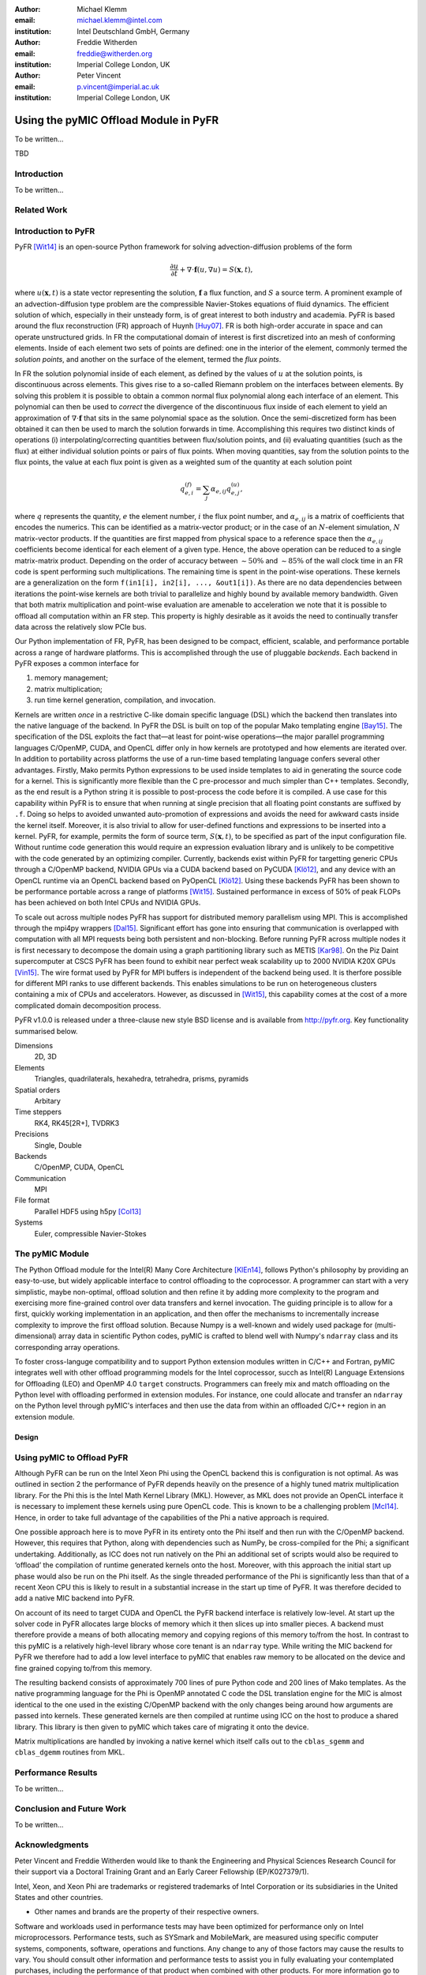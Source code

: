 :author: Michael Klemm
:email: michael.klemm@intel.com
:institution: Intel Deutschland GmbH, Germany

:author: Freddie Witherden
:email: freddie@witherden.org
:institution: Imperial College London, UK

:author: Peter Vincent
:email: p.vincent@imperial.ac.uk
:institution: Imperial College London, UK


--------------------------------------
Using the pyMIC Offload Module in PyFR
--------------------------------------

.. class:: abstract

    To be written...

.. class:: keywords

  TBD



Introduction
------------

To be written...

Related Work
------------


Introduction to PyFR
--------------------

PyFR [Wit14]_ is an open-source Python framework for solving advection-diffusion problems of the form

.. math::

  \frac{\partial u}{\partial t} + \nabla \cdot \mathbf{f}(u, \nabla u) = S( \mathbf{x}, t),

where :math:`u(\mathbf{x},t)` is a state vector representing the solution, :math:`\mathbf{f}` a flux function, and :math:`S` a source term.
A prominent example of an advection-diffusion type problem are the compressible Navier-Stokes equations of fluid dynamics.
The efficient solution of which, especially in their unsteady form, is of great interest to both industry and academia.
PyFR is based around the flux reconstruction (FR) approach of Huynh [Huy07]_.
FR is both high-order accurate in space and can operate unstructured grids.
In FR the computational domain of interest is first discretized into an mesh of conforming elements.
Inside of each element two sets of points are defined: one in the interior of the element, commonly termed the *solution points*, and another on the surface of the element, termed the *flux points*.

In FR the solution polynomial inside of each element, as defined by the values of :math:`u` at the solution points, is discontinuous across elements.
This gives rise to a so-called Riemann problem on the interfaces between elements.
By solving this problem it is possible to obtain a common normal flux polynomial along each interface of an element.
This polynomial can then be used to *correct* the divergence of the discontinuous flux inside of each element to yield an approximation of :math:`\nabla \cdot \mathbf{f}` that sits in the same polynomial space as the solution.
Once the semi-discretized form has been obtained it can then be used to march the solution forwards in time.
Accomplishing this requires two distinct kinds of operations (i) interpolating/correcting quantities between flux/solution points, and (ii) evaluating quantities (such as the flux) at either individual solution points or pairs of flux points.
When moving quantities, say from the solution points to the flux points, the value at each flux point is given as a weighted sum of the quantity at each solution point

.. math::

    q^{(f)}_{e,i} = \sum_j \alpha_{e,ij} q^{(u)}_{e,j},

where :math:`q` represents the quantity, :math:`e` the element number, :math:`i` the flux point number, and :math:`\alpha_{e,ij}` is a matrix of coefficients that encodes the numerics.
This can be identified as a matrix-vector product; or in the case of an :math:`N`-element simulation, :math:`N` matrix-vector products.
If the quantities are first mapped from physical space to a reference space then the :math:`\alpha_{e,ij}` coefficients become identical for each element of a given type.
Hence, the above operation can be reduced to a single matrix-matrix product.
Depending on the order of accuracy between :math:`{\sim}50\%` and :math:`{\sim}85\%` of the wall clock time in an FR code is spent performing such multiplications.
The remaining time is spent in the point-wise operations.
These kernels are a generalization on the form ``f(in1[i], in2[i], ..., &out1[i])``.
As there are no data dependencies between iterations the point-wise kernels are both trivial to parallelize and highly bound by available memory bandwidth.
Given that both matrix multiplication and point-wise evaluation are amenable to acceleration we note
that it is possible to offload all computation within an FR step.
This property is highly desirable as it avoids the need to continually transfer data across the relatively slow PCIe bus.

Our Python implementation of FR, PyFR, has been designed to be compact, efficient, scalable, and performance portable across a range of hardware platforms.
This is accomplished through the use of pluggable *backends*.
Each backend in PyFR exposes a common interface for

#. memory management;
#. matrix multiplication;
#. run time kernel generation, compilation, and invocation.

Kernels are written *once* in a restrictive C-like domain specific language (DSL) which the backend then translates into the native language of the backend.
In PyFR the DSL is built on top of the popular Mako templating engine [Bay15]_.
The specification of the DSL exploits the fact that—at least for point-wise operations—the major parallel programming languages C/OpenMP, CUDA, and OpenCL differ only in how kernels are prototyped and how elements are iterated over.
In addition to portability across platforms the use of a run-time based templating language confers several other advantages.
Firstly, Mako permits Python expressions to be used inside templates to aid in generating the source code for a kernel.
This is significantly more flexible than the C pre-processor and much simpler than C++ templates.
Secondly, as the end result is a Python string it is possible to post-process the code before it is compiled.
A use case for this capability within PyFR is to ensure that when running at single precision that all floating point constants are suffixed by ``.f``.
Doing so helps to avoided unwanted auto-promotion of expressions and avoids the need for awkward casts inside the kernel itself.
Moreover, it is also trivial to allow for user-defined functions and expressions to be inserted into a kernel.
PyFR, for example, permits the form of source term, :math:`S(\mathbf{x},t)`, to be specified as part of the input configuration file.
Without runtime code generation this would require an expression evaluation library and is unlikely to be competitive with the code generated by an optimizing compiler.
Currently, backends exist within PyFR for targetting generic CPUs through a C/OpenMP backend, NVIDIA GPUs via a CUDA backend based on PyCUDA [Klö12]_, and any device with an OpenCL runtime via an OpenCL backend based on PyOpenCL [Klö12]_.
Using these backends PyFR has been shown to be performance portable across a range of platforms [Wit15]_.
Sustained performance in excess of 50% of peak FLOPs has been achieved on both Intel CPUs and NVIDIA GPUs.

To scale out across multiple nodes PyFR has support for distributed memory parallelism using MPI.
This is accomplished through the mpi4py wrappers [Dal15]_.
Significant effort has gone into ensuring that communication is overlapped with computation with all MPI requests being both persistent and non-blocking.
Before running PyFR across multiple nodes it is first necessary to decompose the domain using a graph partitioning library such as METIS [Kar98]_.
On the Piz Daint supercomputer at CSCS PyFR has been found to exhibit near perfect weak scalability up to 2000 NVIDIA K20X GPUs [Vin15]_.
The wire format used by PyFR for MPI buffers is independent of the backend being used.
It is therfore possible for different MPI ranks to use different backends.
This enables simulations to be run on heterogeneous clusters containing a mix of CPUs and accelerators.
However, as discussed in [Wit15]_, this capability comes at the cost of a more complicated domain decomposition process.

PyFR v1.0.0 is released under a three-clause new style BSD license and is available from http://pyfr.org.
Key functionality summarised below.

Dimensions
    2D, 3D

Elements
    Triangles, quadrilaterals, hexahedra, tetrahedra, prisms, pyramids

Spatial orders
    Arbitary

Time steppers
    RK4, RK45[2R+], TVDRK3

Precisions
    Single, Double

Backends
    C/OpenMP, CUDA, OpenCL

Communication
    MPI

File format
    Parallel HDF5 using h5py [Col13]_

Systems
    Euler, compressible Navier-Stokes


The pyMIC Module
----------------

The Python Offload module for the Intel(R) Many Core Architecture [KlEn14]_, follows Python's philosophy by providing an easy-to-use, but widely applicable interface to control offloading to the coprocessor.
A programmer can start with a very simplistic, maybe non-optimal, offload solution and then refine it by adding more complexity to the program and exercising more fine-grained control over data transfers and kernel invocation.
The guiding principle is to allow for a first, quickly working implementation in an application, and then offer the mechanisms to incrementally increase complexity to improve the first offload solution.
Because Numpy is a well-known and widely used package for (multi-dimensional) array data in scientific Python codes, pyMIC is crafted to blend well with Numpy's ``ndarray`` class and its corresponding array operations.

To foster cross-languge compatibility and to support Python extension modules written in C/C++ and Fortran, pyMIC integrates well with other offload programming models for the Intel coprocessor, succh as Intel(R) Language Extensions for Offloading (LEO) and OpenMP 4.0 ``target`` constructs.
Programmers can freely mix and match offloading on the Python level with offloading performed in extension modules.
For instance, one could allocate and transfer an ``ndarray`` on the Python level through pyMIC's interfaces and then use the data from within an offloaded C/C++ region in an extension module.

Design
``````


Using pyMIC to Offload PyFR
---------------------------

Although PyFR can be run on the Intel Xeon Phi using the OpenCL backend this is configuration is not optimal.
As was outlined in section 2 the performance of PyFR depends heavily on the presence of a highly tuned matrix multiplication library.
For the Phi this is the Intel Math Kernel Library (MKL).
However, as MKL does not provide an OpenCL interface it is necessary to implement these kernels using pure OpenCL code.
This is known to be a challenging problem [McI14]_.
Hence, in order to take full advantage of the capabilities of the Phi a native approach is required.

One possible approach here is to move PyFR in its entirety onto the Phi itself and then run with the C/OpenMP backend.
However, this requires that Python, along with dependencies such as NumPy, be cross-compiled for the Phi; a significant undertaking.
Additionally, as ICC does not run natively on the Phi an additional set of scripts would also be required to ‘offload’ the compilation of runtime generated kernels onto the host.
Moreover, with this approach the initial start up phase would also be run on the Phi itself.
As the single threaded performance of the Phi is significantly less than that of a recent Xeon CPU this is likely to result in a substantial increase in the start up time of PyFR.
It was therefore decided to add a native MIC backend into PyFR.

On account of its need to target CUDA and OpenCL the PyFR backend interface is relatively low-level.
At start up the solver code in PyFR allocates large blocks of memory which it then slices up into smaller pieces.
A backend must therefore provide a means of both allocating memory and copying regions of this memory to/from the host.
In contrast to this pyMIC is a relatively high-level library whose core tenant is an ``ndarray`` type.
While writing the MIC backend for PyFR we therefore had to add a low level interface to pyMIC that enables raw memory to be allocated on the device and fine grained copying to/from this memory.

The resulting backend consists of approximately 700 lines of pure Python code and 200 lines of Mako templates.
As the native programming language for the Phi is OpenMP annotated C code the DSL translation engine for the MIC is almost identical to the one used in the existing C/OpenMP backend with the only changes being around how arguments are passed into kernels.
These generated kernels are then compiled at runtime using ICC on the host to produce a shared library.
This library is then given to pyMIC which takes care of migrating it onto the device.

Matrix multiplications are handled by invoking a native kernel which itself calls out to the ``cblas_sgemm`` and ``cblas_dgemm`` routines from MKL.



Performance Results
-------------------

To be written...




Conclusion and Future Work
--------------------------

To be written...



Acknowledgments
---------------
Peter Vincent and Freddie Witherden would like to thank the Engineering and Physical Sciences Research Council for their support via a Doctoral Training Grant and an Early Career Fellowship (EP/K027379/1).

Intel, Xeon, and Xeon Phi are trademarks or registered trademarks of Intel Corporation or its subsidiaries in the United States and other countries.

* Other names and brands are the property of their respective owners.

Software and workloads used in performance tests may have been optimized for performance only on Intel microprocessors.
Performance tests, such as SYSmark and MobileMark, are measured using specific computer systems, components, software, operations and functions.
Any change to any of those factors may cause the results to vary.
You should consult other information and performance tests to assist you in fully evaluating your contemplated purchases, including the performance of that product when combined with other products.
For more information go to http://www.intel.com/performance.

Intel's compilers may or may not optimize to the same degree for non-Intel microprocessors for optimizations that are not unique to Intel microprocessors.
These optimizations include SSE2, SSE3, and SSSE3 instruction sets and other optimizations.
Intel does not guarantee the availability, functionality, or effectiveness of any optimization on microprocessors not manufactured by Intel. Microprocessor-dependent optimizations in this product are intended for use with Intel microprocessors.
Certain optimizations not specific to Intel microarchitecture are reserved for Intel microprocessors.
Please refer to the applicable product User and Reference Guides for more information regarding the specific instruction sets covered by this notice.


References
----------
.. [Bay15] M Bayer.  Mako: templates for Python. http://www.makotemplates.org

.. [Col13] A Collette. Python and HDF5: Unlocking scientific data. O'Reilly Media, 2013.

.. [Dal15] L Dalcin. mpi4py: MPI for python, http://mpi4py.scipy.org/

.. [Huy07] HT Huynh. A flux reconstruction approach to high-order schemes including discontinuous Galerkin methods. AIAA paper, 4079:2007, 2007.

.. [Kar98] G Karypis and V Kumar. A fast and high quality multilevel scheme for partitioning irregular graphs. SIAM Journal on Scientific Computing, 20(1):359–392, 1998.

.. [KlEn14] M. Klemm and J. Enkovaara. *pyMIC: A Python Offload Module for the Intel(R) Xeon Phi(tm) Coprocessor*, 4th Workshop on Python for High Performance and Scientific Computing, November 2014, New Orleans, LA, Online at http://www.dlr.de/sc/Portaldata/15/Resources/dokumente/pyhpc2014/submissions/pyhpc2014_submission_8.pdf.

.. [Klö12] A Klöckner, N Pinto, Y Lee, B Catanzaro, P Ivanov, and A Fasih. PyCUDA and PyOpenCL: A scripting-based approach to GPU run-time code generation. Parallel Comput., 38(3):157–174, 2012.

.. [McI14] S McIntosh-Smith and T Mattson, High Performance Parallelism Pearls: Chapter 22, Morgan Kaufmann, 2014.

.. [Vin15]  PE Vincent, FD Witherden, AM Farrington, G Ntemos, BC Vermeire, JS Park, and AS Iyer. PyFR: Next-Generation High-Order Computational Fluid Dynamics on Many-Core Hardware. Paper AIAA-2015-3050, 22nd AIAA Computational Fluid Dynamics Conference, 22–26 June 2015, Dallas, Texas, USA.

.. [Wit14] FD Witherden, AM Farrington, and PE Vincent. PyFR: An open source framework for solving advection–diffusion type problems on streaming architectures using the flux reconstruction approach. Computer Physics Communications, 185(11):3028–3040, 2014.

.. [Wit15] FD Witherden, BC Vermeire, and PE Vincent.  Heterogeneous computing on mixed unstructured grids with PyFR.  Accepted for publication in Computers & Fluids, 2015.
